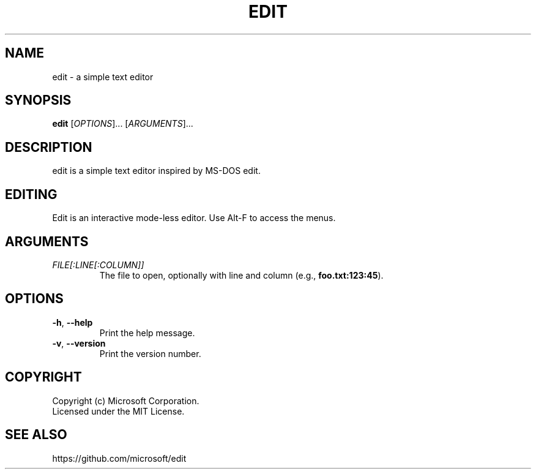 .TH EDIT 1 "version 1.0" "May 2025"
.SH NAME
edit \- a simple text editor
.SH SYNOPSIS
\fBedit\fP [\fIOPTIONS\fP]... [\fIARGUMENTS\fP]...
.SH DESCRIPTION
edit is a simple text editor inspired by MS-DOS edit.
.SH EDITING
Edit is an interactive mode-less editor. Use Alt-F to access the menus.
.SH ARGUMENTS
.TP
\fIFILE[:LINE[:COLUMN]]\fP
The file to open, optionally with line and column (e.g., \fBfoo.txt:123:45\fP).
.SH OPTIONS
.TP
\fB\-h\fP, \fB\-\-help\fP
Print the help message.
.TP
\fB\-v\fP, \fB\-\-version\fP
Print the version number.
.SH COPYRIGHT
Copyright (c) Microsoft Corporation.
.br
Licensed under the MIT License.
.SH SEE ALSO
https://github.com/microsoft/edit
